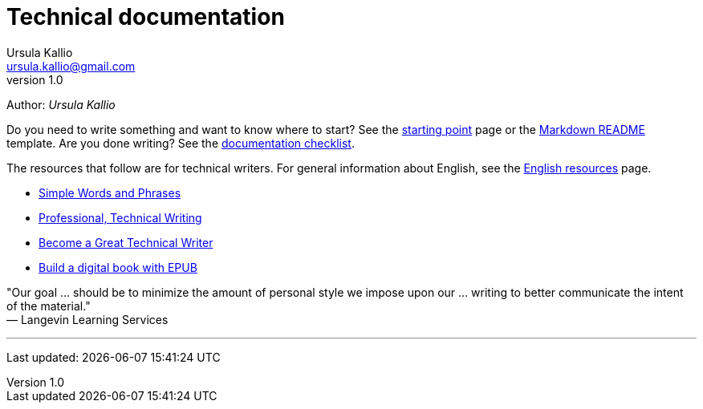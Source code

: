 = Technical documentation
Ursula Kallio <ursula.kallio@gmail.com>
v1.0
Author: _{author}_

Do you need to write something and want to know where to start? See the
link:starting-point/[starting point] page or the
link:markdown-readme-template/[Markdown README] template. Are you done writing?
See the link:documentation-checklist/[documentation checklist].

The resources that follow are for technical writers. For general information
about English, see the link:../en-resources/[English resources] page.

* http://www.plainlanguage.gov/howto/wordsuggestions/simplewords.cfm[Simple
	Words and Phrases]
* https://owl.english.purdue.edu/owl/section/4/16/[Professional, Technical Writing]
* http://www.docsymmetry.com[Become a Great Technical Writer]
* http://www.ibm.com/developerworks/xml/tutorials/x-epubtut/x-epubtut-pdf.pdf[Build a digital book with EPUB]

"Our goal ... should be to minimize the amount of personal style we impose upon our ... writing to better communicate the intent of the material." +
&mdash; Langevin Learning Services

'''
Last updated: {docdatetime}
